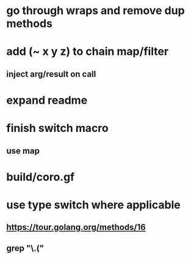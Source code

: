 * go through wraps and remove dup methods
* add (~ x y z) to chain map/filter
** inject arg/result on call
* expand readme
* finish switch macro
** use map
* build/coro.gf
* use type switch where applicable
** https://tour.golang.org/methods/16
** grep "\.("
